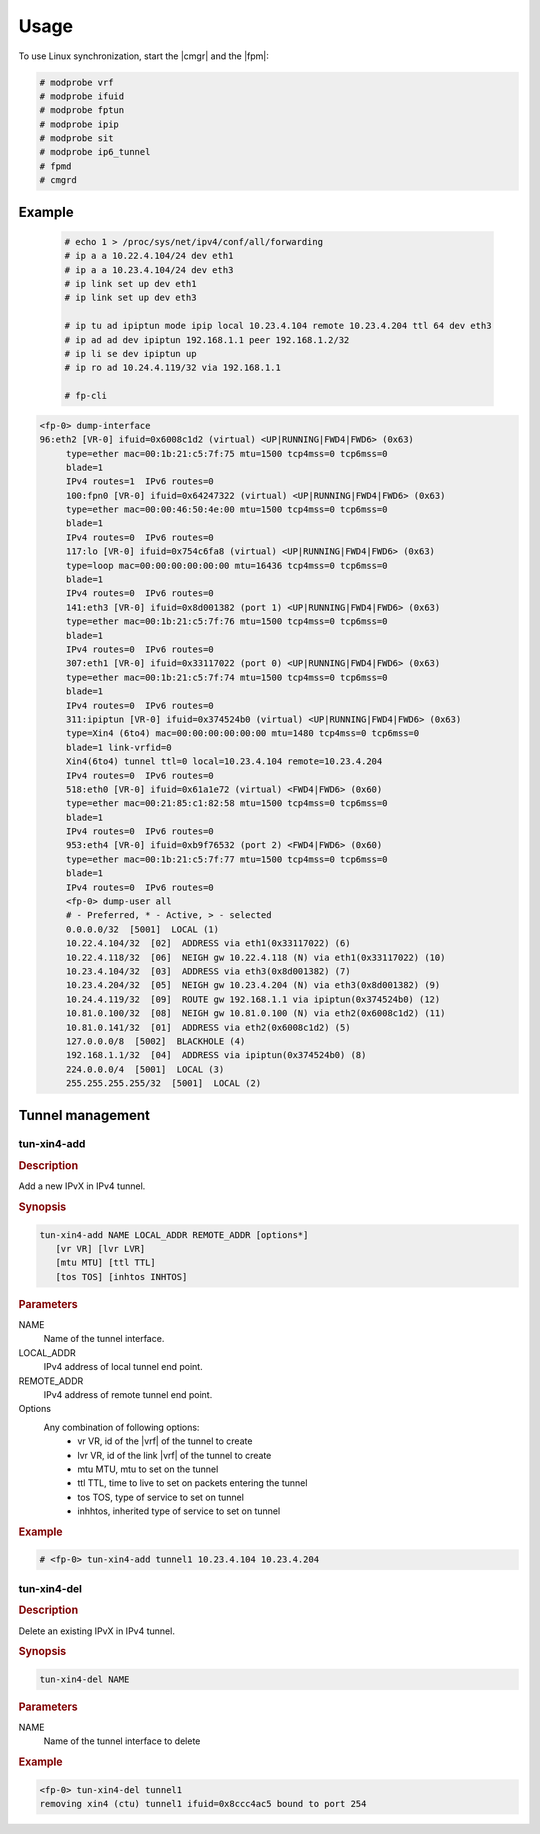 Usage
=====

To use Linux synchronization, start the |cmgr| and the |fpm|:

.. code-block:: console

   # modprobe vrf
   # modprobe ifuid
   # modprobe fptun
   # modprobe ipip
   # modprobe sit
   # modprobe ip6_tunnel
   # fpmd
   # cmgrd

Example
-------

   .. code-block:: console

      # echo 1 > /proc/sys/net/ipv4/conf/all/forwarding
      # ip a a 10.22.4.104/24 dev eth1
      # ip a a 10.23.4.104/24 dev eth3
      # ip link set up dev eth1
      # ip link set up dev eth3

      # ip tu ad ipiptun mode ipip local 10.23.4.104 remote 10.23.4.204 ttl 64 dev eth3
      # ip ad ad dev ipiptun 192.168.1.1 peer 192.168.1.2/32
      # ip li se dev ipiptun up
      # ip ro ad 10.24.4.119/32 via 192.168.1.1

      # fp-cli

.. code-block:: fp-cli

   <fp-0> dump-interface
   96:eth2 [VR-0] ifuid=0x6008c1d2 (virtual) <UP|RUNNING|FWD4|FWD6> (0x63)
        type=ether mac=00:1b:21:c5:7f:75 mtu=1500 tcp4mss=0 tcp6mss=0
        blade=1
        IPv4 routes=1  IPv6 routes=0
        100:fpn0 [VR-0] ifuid=0x64247322 (virtual) <UP|RUNNING|FWD4|FWD6> (0x63)
        type=ether mac=00:00:46:50:4e:00 mtu=1500 tcp4mss=0 tcp6mss=0
        blade=1
        IPv4 routes=0  IPv6 routes=0
        117:lo [VR-0] ifuid=0x754c6fa8 (virtual) <UP|RUNNING|FWD4|FWD6> (0x63)
        type=loop mac=00:00:00:00:00:00 mtu=16436 tcp4mss=0 tcp6mss=0
        blade=1
        IPv4 routes=0  IPv6 routes=0
        141:eth3 [VR-0] ifuid=0x8d001382 (port 1) <UP|RUNNING|FWD4|FWD6> (0x63)
        type=ether mac=00:1b:21:c5:7f:76 mtu=1500 tcp4mss=0 tcp6mss=0
        blade=1
        IPv4 routes=0  IPv6 routes=0
        307:eth1 [VR-0] ifuid=0x33117022 (port 0) <UP|RUNNING|FWD4|FWD6> (0x63)
        type=ether mac=00:1b:21:c5:7f:74 mtu=1500 tcp4mss=0 tcp6mss=0
        blade=1
        IPv4 routes=0  IPv6 routes=0
        311:ipiptun [VR-0] ifuid=0x374524b0 (virtual) <UP|RUNNING|FWD4|FWD6> (0x63)
        type=Xin4 (6to4) mac=00:00:00:00:00:00 mtu=1480 tcp4mss=0 tcp6mss=0
        blade=1 link-vrfid=0
        Xin4(6to4) tunnel ttl=0 local=10.23.4.104 remote=10.23.4.204
        IPv4 routes=0  IPv6 routes=0
        518:eth0 [VR-0] ifuid=0x61a1e72 (virtual) <FWD4|FWD6> (0x60)
        type=ether mac=00:21:85:c1:82:58 mtu=1500 tcp4mss=0 tcp6mss=0
        blade=1
        IPv4 routes=0  IPv6 routes=0
        953:eth4 [VR-0] ifuid=0xb9f76532 (port 2) <FWD4|FWD6> (0x60)
        type=ether mac=00:1b:21:c5:7f:77 mtu=1500 tcp4mss=0 tcp6mss=0
        blade=1
        IPv4 routes=0  IPv6 routes=0
        <fp-0> dump-user all
        # - Preferred, * - Active, > - selected
        0.0.0.0/32  [5001]  LOCAL (1)
        10.22.4.104/32  [02]  ADDRESS via eth1(0x33117022) (6)
        10.22.4.118/32  [06]  NEIGH gw 10.22.4.118 (N) via eth1(0x33117022) (10)
        10.23.4.104/32  [03]  ADDRESS via eth3(0x8d001382) (7)
        10.23.4.204/32  [05]  NEIGH gw 10.23.4.204 (N) via eth3(0x8d001382) (9)
        10.24.4.119/32  [09]  ROUTE gw 192.168.1.1 via ipiptun(0x374524b0) (12)
        10.81.0.100/32  [08]  NEIGH gw 10.81.0.100 (N) via eth2(0x6008c1d2) (11)
        10.81.0.141/32  [01]  ADDRESS via eth2(0x6008c1d2) (5)
        127.0.0.0/8  [5002]  BLACKHOLE (4)
        192.168.1.1/32  [04]  ADDRESS via ipiptun(0x374524b0) (8)
        224.0.0.0/4  [5001]  LOCAL (3)
        255.255.255.255/32  [5001]  LOCAL (2)

Tunnel management
-----------------

tun-xin4-add
~~~~~~~~~~~~

.. rubric:: Description

Add a new IPvX in IPv4 tunnel.

.. rubric:: Synopsis

.. code-block:: fp-cli

   tun-xin4-add NAME LOCAL_ADDR REMOTE_ADDR [options*]
      [vr VR] [lvr LVR]
      [mtu MTU] [ttl TTL]
      [tos TOS] [inhtos INHTOS]

.. rubric:: Parameters

NAME
   Name of the tunnel interface.
LOCAL_ADDR
   IPv4 address of local tunnel end point.
REMOTE_ADDR
   IPv4 address of remote tunnel end point.
Options
   Any combination of following options:
      - vr VR, id of the |vrf| of the tunnel to create
      - lvr VR, id of the link |vrf| of the tunnel to create
      - mtu MTU, mtu to set on the tunnel
      - ttl TTL, time to live to set on packets entering the tunnel
      - tos TOS, type of service to set on tunnel
      - inhhtos, inherited type of service to set on tunnel

.. rubric:: Example

.. code-block:: fp-cli

   # <fp-0> tun-xin4-add tunnel1 10.23.4.104 10.23.4.204

tun-xin4-del
~~~~~~~~~~~~

.. rubric:: Description

Delete an existing IPvX in IPv4 tunnel.

.. rubric:: Synopsis

.. code-block:: fp-cli

   tun-xin4-del NAME

.. rubric:: Parameters

NAME
   Name of the tunnel interface to delete

.. rubric:: Example

.. code-block:: fp-cli

   <fp-0> tun-xin4-del tunnel1
   removing xin4 (ctu) tunnel1 ifuid=0x8ccc4ac5 bound to port 254
